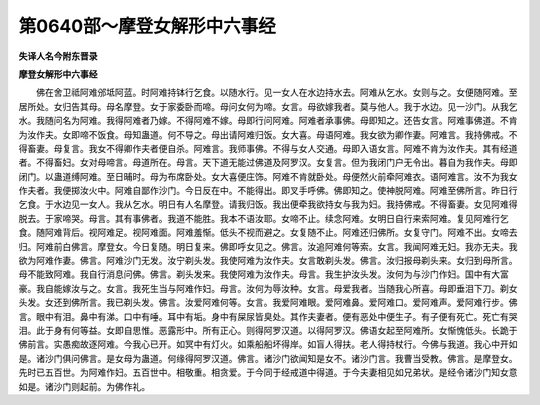 第0640部～摩登女解形中六事经
================================

**失译人名今附东晋录**

**摩登女解形中六事经**


　　佛在舍卫祗阿难邠坻阿蓝。时阿难持钵行乞食。以随水行。见一女人在水边持水去。阿难从乞水。女则与之。女便随阿难。至居所处。女归告其母。母名摩登。女于家委卧而啼。母问女何为啼。女言。母欲嫁我者。莫与他人。我于水边。见一沙门。从我乞水。我随问名为阿难。我得阿难者乃嫁。不得阿难不嫁。母即行问阿难。阿难者承事佛。母即知之。还告女言。阿难事佛道。不肯为汝作夫。女即啼不饭食。母知蛊道。何不导之。母出请阿难归饭。女大喜。母语阿难。我女欲为卿作妻。阿难言。我持佛戒。不得畜妻。母复言。我女不得卿作夫者便自杀。阿难言。我师事佛。不得与女人交通。母即入语女言。阿难不肯为汝作夫。其有经道者。不得畜妇。女对母啼言。母道所在。母言。天下道无能过佛道及阿罗汉。女复言。但为我闭门户无令出。暮自为我作夫。母即闭门。以蛊道缚阿难。至日晡时。母为布席卧处。女大喜便庄饰。阿难不肯就卧处。母便然火前牵阿难衣。语阿难言。汝不为我女作夫者。我便掷汝火中。阿难自鄙作沙门。今日反在中。不能得出。即叉手呼佛。佛即知之。使神脱阿难。阿难至佛所言。昨日行乞食。于水边见一女人。我从乞水。明日有人名摩登。请我归饭。我出便牵我欲持女与我为妇。我持佛戒。不得畜妻。女见阿难得脱去。于家啼哭。母言。其有事佛者。我道不能胜。我本不语汝耶。女啼不止。续念阿难。女明日自行来索阿难。复见阿难行乞食。随阿难背后。视阿难足。视阿难面。阿难羞惭。低头不视而避之。女复随不止。阿难还归佛所。女复守门。阿难不出。女啼去归。阿难前白佛言。摩登女。今日复随。明日复来。佛即呼女见之。佛言。汝追阿难何等索。女言。我闻阿难无妇。我亦无夫。我欲为阿难作妻。佛言。阿难沙门无发。汝宁剃头发。我使阿难为汝作夫。女言敢剃头发。佛言。汝归报母剃头来。女归到母所言。母不能致阿难。我自行消息问佛。佛言。剃头发来。我使阿难为汝作夫。母言。我生护汝头发。汝何为与沙门作妇。国中有大富豪。我自能嫁汝与之。女言。我死生当与阿难作妇。母言。汝何为辱汝种。女言。母爱我者。当随我心所喜。母即垂泪下刀。剃女头发。女还到佛所言。我已剃头发。佛言。汝爱阿难何等。女言。我爱阿难眼。爱阿难鼻。爱阿难口。爱阿难声。爱阿难行步。佛言。眼中有泪。鼻中有涕。口中有唾。耳中有垢。身中有屎尿皆臭处。其作夫妻者。便有恶处中便生子。有子便有死亡。死亡有哭泪。此于身有何等益。女即自思惟。恶露形中。所有正心。则得阿罗汉道。以得阿罗汉。佛语女起至阿难所。女惭愧低头。长跪于佛前言。实愚痴故逐阿难。今我心已开。如冥中有灯火。如乘船船坏得岸。如盲人得扶。老人得持杖行。今佛与我道。我心中开如是。诸沙门俱问佛言。是女母为蛊道。何缘得阿罗汉道。佛言。诸沙门欲闻知是女不。诸沙门言。我曹当受教。佛言。是摩登女。先时已五百世。为阿难作妇。五百世中。相敬重。相贪爱。于今同于经戒道中得道。于今夫妻相见如兄弟状。是经令诸沙门知女意如是。诸沙门则起前。为佛作礼。
